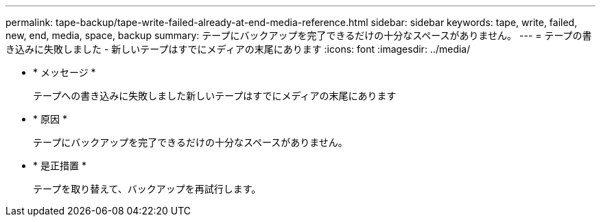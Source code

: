 ---
permalink: tape-backup/tape-write-failed-already-at-end-media-reference.html 
sidebar: sidebar 
keywords: tape, write, failed, new, end, media, space, backup 
summary: テープにバックアップを完了できるだけの十分なスペースがありません。 
---
= テープの書き込みに失敗しました - 新しいテープはすでにメディアの末尾にあります
:icons: font
:imagesdir: ../media/


* * メッセージ *
+
テープへの書き込みに失敗しました新しいテープはすでにメディアの末尾にあります

* * 原因 *
+
テープにバックアップを完了できるだけの十分なスペースがありません。

* * 是正措置 *
+
テープを取り替えて、バックアップを再試行します。


